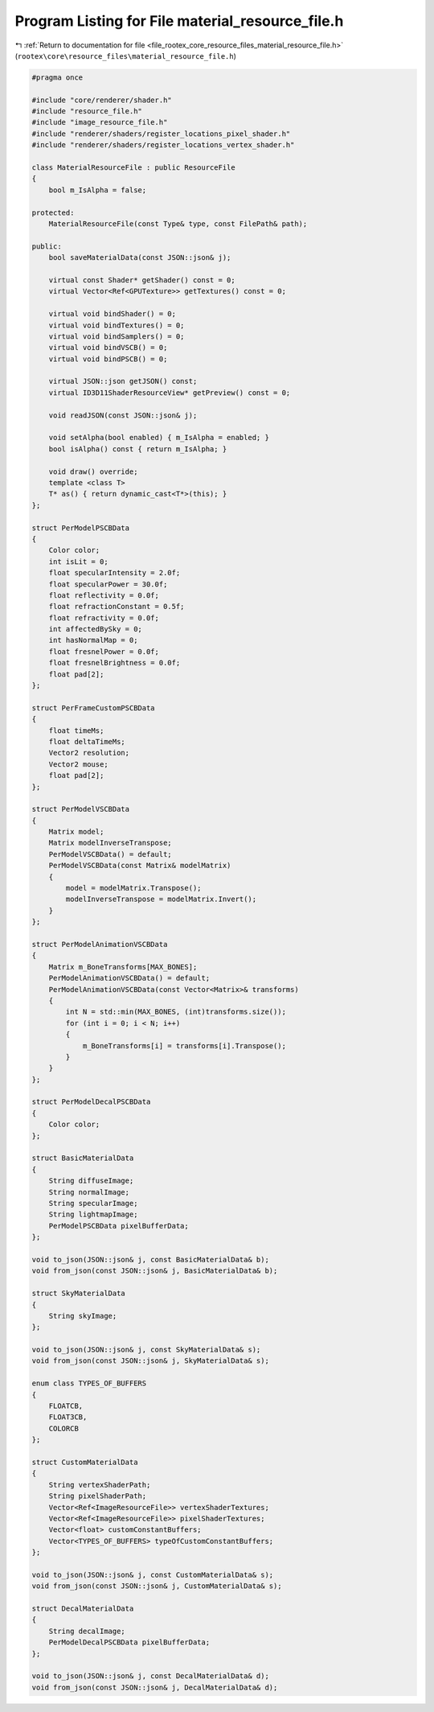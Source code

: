 
.. _program_listing_file_rootex_core_resource_files_material_resource_file.h:

Program Listing for File material_resource_file.h
=================================================

|exhale_lsh| :ref:`Return to documentation for file <file_rootex_core_resource_files_material_resource_file.h>` (``rootex\core\resource_files\material_resource_file.h``)

.. |exhale_lsh| unicode:: U+021B0 .. UPWARDS ARROW WITH TIP LEFTWARDS

.. code-block:: cpp

   #pragma once
   
   #include "core/renderer/shader.h"
   #include "resource_file.h"
   #include "image_resource_file.h"
   #include "renderer/shaders/register_locations_pixel_shader.h"
   #include "renderer/shaders/register_locations_vertex_shader.h"
   
   class MaterialResourceFile : public ResourceFile
   {
       bool m_IsAlpha = false;
   
   protected:
       MaterialResourceFile(const Type& type, const FilePath& path);
   
   public:
       bool saveMaterialData(const JSON::json& j);
   
       virtual const Shader* getShader() const = 0;
       virtual Vector<Ref<GPUTexture>> getTextures() const = 0;
   
       virtual void bindShader() = 0;
       virtual void bindTextures() = 0;
       virtual void bindSamplers() = 0;
       virtual void bindVSCB() = 0;
       virtual void bindPSCB() = 0;
   
       virtual JSON::json getJSON() const;
       virtual ID3D11ShaderResourceView* getPreview() const = 0;
   
       void readJSON(const JSON::json& j);
   
       void setAlpha(bool enabled) { m_IsAlpha = enabled; }
       bool isAlpha() const { return m_IsAlpha; }
   
       void draw() override;
       template <class T>
       T* as() { return dynamic_cast<T*>(this); }
   };
   
   struct PerModelPSCBData
   {
       Color color;
       int isLit = 0;
       float specularIntensity = 2.0f;
       float specularPower = 30.0f;
       float reflectivity = 0.0f;
       float refractionConstant = 0.5f;
       float refractivity = 0.0f;
       int affectedBySky = 0;
       int hasNormalMap = 0;
       float fresnelPower = 0.0f;
       float fresnelBrightness = 0.0f;
       float pad[2];
   };
   
   struct PerFrameCustomPSCBData
   {
       float timeMs;
       float deltaTimeMs;
       Vector2 resolution;
       Vector2 mouse;
       float pad[2];
   };
   
   struct PerModelVSCBData
   {
       Matrix model;
       Matrix modelInverseTranspose;
       PerModelVSCBData() = default;
       PerModelVSCBData(const Matrix& modelMatrix)
       {
           model = modelMatrix.Transpose();
           modelInverseTranspose = modelMatrix.Invert();
       }
   };
   
   struct PerModelAnimationVSCBData
   {
       Matrix m_BoneTransforms[MAX_BONES];
       PerModelAnimationVSCBData() = default;
       PerModelAnimationVSCBData(const Vector<Matrix>& transforms)
       {
           int N = std::min(MAX_BONES, (int)transforms.size());
           for (int i = 0; i < N; i++)
           {
               m_BoneTransforms[i] = transforms[i].Transpose();
           }
       }
   };
   
   struct PerModelDecalPSCBData
   {
       Color color;
   };
   
   struct BasicMaterialData
   {
       String diffuseImage;
       String normalImage;
       String specularImage;
       String lightmapImage;
       PerModelPSCBData pixelBufferData;
   };
   
   void to_json(JSON::json& j, const BasicMaterialData& b);
   void from_json(const JSON::json& j, BasicMaterialData& b);
   
   struct SkyMaterialData
   {
       String skyImage;
   };
   
   void to_json(JSON::json& j, const SkyMaterialData& s);
   void from_json(const JSON::json& j, SkyMaterialData& s);
   
   enum class TYPES_OF_BUFFERS
   {
       FLOATCB,
       FLOAT3CB,
       COLORCB
   };
   
   struct CustomMaterialData
   {
       String vertexShaderPath;
       String pixelShaderPath;
       Vector<Ref<ImageResourceFile>> vertexShaderTextures;
       Vector<Ref<ImageResourceFile>> pixelShaderTextures;
       Vector<float> customConstantBuffers;
       Vector<TYPES_OF_BUFFERS> typeOfCustomConstantBuffers;
   };
   
   void to_json(JSON::json& j, const CustomMaterialData& s);
   void from_json(const JSON::json& j, CustomMaterialData& s);
   
   struct DecalMaterialData
   {
       String decalImage;
       PerModelDecalPSCBData pixelBufferData;
   };
   
   void to_json(JSON::json& j, const DecalMaterialData& d);
   void from_json(const JSON::json& j, DecalMaterialData& d);
